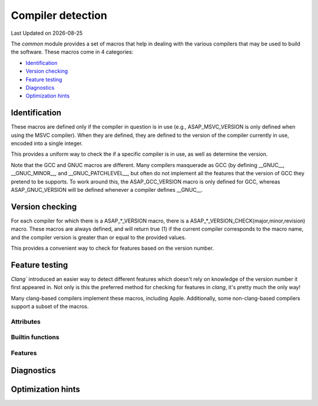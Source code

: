 .. Structure conventions
     # with overline, for parts
     * with overline, for chapters
     = for sections
     - for subsections
     ^ for sub-subsections
     " for paragraphs

******************
Compiler detection
******************

.. |date| date::

Last Updated on |date|

The `common` module provides a set of macros that help in dealing with the
various compilers that may be used to build the software. These macros come in 4
categories:

- `Identification`_
- `Version checking`_
- `Feature testing`_
- `Diagnostics`_
- `Optimization hints`_

Identification
==============

These macros are defined only if the compiler in question is in use (e.g.,
ASAP_MSVC_VERSION is only defined when using the MSVC compiler). When they are
defined, they are defined to the version of the compiler currently in use,
encoded into a single integer.

This provides a uniform way to check the if a specific compiler is in use, as
well as determine the version.

Note that the GCC and GNUC macros are different. Many compilers masquerade as
GCC (by defining __GNUC__, __GNUC_MINOR__, and __GNUC_PATCHLEVEL__, but often do
not implement all the features that the version of GCC they pretend to be
supports. To work around this, the ASAP_GCC_VERSION macro is only defined for
GCC, whereas ASAP_GNUC_VERSION will be defined whenever a compiler defines
__GNUC__.

.. doxygendefine:: ASAP_CLANG_VERSION

.. doxygendefine:: ASAP_MSVC_VERSION

.. doxygendefine:: ASAP_GNUC_VERSION

.. doxygendefine:: ASAP_GCC_VERSION

Version checking
================

For each compiler for which there is a ASAP_*_VERSION macro, there is a
ASAP_*_VERSION_CHECK(major,minor,revision) macro. These macros are always
defined, and will return true (1) if the current compiler corresponds to the
macro name, and the compiler version is greater than or equal to the provided
values.

This provides a convenient way to check for features based on the version number.

.. doxygendefine:: ASAP_CLANG_VERSION_CHECK

.. doxygendefine:: ASAP_MSVC_VERSION_CHECK

.. doxygendefine:: ASAP_GNUC_VERSION_CHECK

.. doxygendefine:: ASAP_GCC_VERSION_CHECK

Feature testing
===============

`Clang`` introduced an easier way to detect different features which doesn't
rely on knowledge of the version number it first appeared in. Not only is this
the preferred method for checking for features in `clang`, it's pretty much the
only way!

Many clang-based compilers implement these macros, including Apple.
Additionally, some non-clang-based compilers support a subset of the macros.

Attributes
----------

.. doxygendefine:: ASAP_HAS_ATTRIBUTE

.. doxygendefine:: ASAP_HAS_CPP_ATTRIBUTE


Builtin functions
-----------------

.. doxygendefine:: ASAP_HAS_BUILTIN

Features
--------

.. doxygendefine:: ASAP_HAS_FEATURE

Diagnostics
===========

.. doxygendefine:: ASAP_PRAGMA

.. doxygendefine:: ASAP_DIAGNOSTIC_PUSH

.. doxygendefine:: ASAP_DIAGNOSTIC_POP

.. doxygendefine:: ASAP_HAS_WARNING

Optimization hints
==================

.. doxygendefine:: ASAP_ASSUME

.. doxygendefine:: ASAP_UNREACHABLE

.. doxygendefine:: ASAP_UNREACHABLE_RETURN
